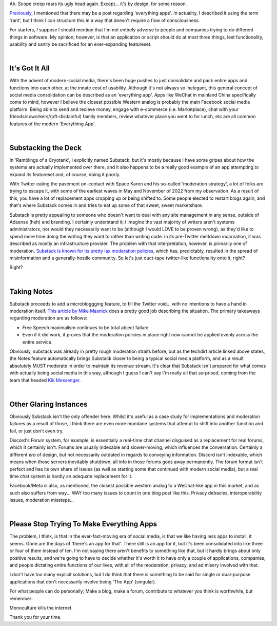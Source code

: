 .. title: On the Perils of 'Everything'
.. slug: on-the-perils-of-everything
.. date: 2023-05-02 18:58:23 UTC-04:00
.. tags: social media, tech, sociology
.. category: technology
.. link: 
.. description: Failures of consolidation.
.. type: text

Ah. Scope creep rears its ugly head again. Except... it's by design, for some reason.

`Previously <https://kautumnrain.github.io/posts/ramblings-of-a-cryotank/>`_, I mentioned that there may be a post regarding 'everything apps'. In actuality, I described it using the term 'rant', but I think I can structure this in a way that doesn't require a flow of consciousness. 

For starters, I suppose I should mention that I'm not entirely adverse to people and companies trying to do different things in software. My opinion, however, is that an application or script should do at most three things, lest functionality, usability and sanity be sacrificed for an ever-expanding featureset.

.. TEASER_END

|

It's Got It All
---------------

With the advent of modern-social media, there's been huge pushes to just consolidate and pack entire apps and functions into each other, at the innate cost of usability. Although it's not always so inelegant, this general concept of social media consolidation can be described as an 'everything app'. Apps like WeChat in mainland China specifically come to mind, however I believe the closest possible Western analog is probably the main Facebook social media platform. Being able to send and recieve money, engage with e-commerce (i.e. Marketplace), chat with your friends/coworkers/(oft-disdainful) family members, review whatever place you went to for lunch, etc are all common features of the modern 'Everything App'.

|

Substacking the Deck
--------------------

In 'Ramblings of a Cryotank', I explicitly named Substack, but it's mostly because I have some gripes about how the systems are actually implemented over there, and it also happens to be a really good example of an app attempting to expand its featureset and, of course, doing it poorly.

With Twitter eating the pavement on-contact with Space Karen and his so-called 'moderation strategy', a lot of folks are trying to escape it, with some of the earliest waves in May and November of 2022 from my observation. As a result of this, you have a lot of replacement apps cropping up or being shifted to. Some people elected to restart blogs again, and that's where Substack comes in and tries to eat up some of that sweet, sweet marketshare.

Substack is pretty appealing to someone who doesn't want to deal with any site management in any sense, outside of Adsense (heh) and branding. I certainly understand it; I imagine the vast majority of writers aren't systems administrators, nor would they necessarily want to be (although I would LOVE to be proven wrong), as they'd like to spend more time doing the writing they want to rather than writing code. In its pre-Twitter meltdown incarnation, it was described as mostly an infrastructure provider. The problem with that interpretation, however, is primarily one of moderation. `Substack is known for its pretty lax moderation policies <https://www.theverge.com/2020/12/22/22196035/substack-moderation-policy-detailed>`_, which has, predictably, resulted in the spread of misinformation and a generally-hostile community. So let's just duct-tape twitter-like functionality onto it, right?

Right?

|

Taking Notes
--------------------------

Substack proceeds to add a microbloggging feature, to fill the Twitter void... with no intentions to have a hand in moderation itself. `This article by Mike Masnick <https://www.techdirt.com/2023/04/14/substack-ceo-chris-best-doesnt-realize-hes-just-become-the-nazi-bar/>`_ does a pretty good job describing the situation. The primary takeaways regarding moderation are as follows:

* Free Speech maximalism continues to be total abject failure
* Even if it did work, it proves that the moderation policies in place right now cannot be applied evenly across the entire service.

Obviously, substack was already in pretty rough moderation straits before, but as the techdirt article linked above states, the Notes feature automatically brings Substack closer to being a typical social media platform, and as a result absolutely MUST moderate in order to maintain its revenue stream. It's clear that Substack isn't prepared for what comes with actually being social media in this way, although I guess I can't say I'm really all that surprised, coming from the team that headed `Kik Messenger <https://www.techdirt.com/2021/05/21/content-moderation-case-study-kik-tries-to-get-abuse-under-control-2017/>`_.

|

Other Glaring Instances
-----------------------

Obviously Substack isn't the only offender here. Whilst it's useful as a case study for  implementations and moderation failures as a result of those, I think there are even more mundane systems that attempt to shift into another function and fail, or just don't even try. 

Discord's Forum system, for example, is essentially a real-time chat channel disguised as a
replacement for real forums, which it certainly isn't. Forums are usually indexable and slower-moving, which influences the conversation. Certainly a different *era* of design, but not necessarily outdated in regards to conveying information. Discord isn't indexable, which means when those servers inevitably shutdown, all info in those forums goes away permanently. The forum format isn't perfect and has its own share of issues (as well as starting some that continued with modern social media), but a real time chat system is hardly an adequate replacement for it.

Facebook/Meta is also, as mentioned, the closest possible western analog to a WeChat-like app in this market, and as such also suffers from way... WAY too many issues to count in one blog post like this. Privacy debacles, interoperability issues, moderation missteps...

|

Please Stop Trying To Make Everything Apps
------------------------------------------
The problem, I think, is that in the ever-fast-moving era of social media, is that we like having less apps to install, it seems. Gone are the days of 'there's an app for that'. There still is an app for it, but it's been consolidated into like three or four of them instead of ten. I'm not saying there aren't benefits to something like that, but it hardly brings about only positive results, and we're going to have to decide whether it's worth it to have only a couple of applications, companies, and people dictating entire functions of our lives, with all of the moderation, privacy, and ad misery involved with that. 

I don't have too many explicit solutions, but I do think that there is something to be said for single or dual-purpose applications that don't necessarily involve being 'The App' (singular). 

For what people can do personally; Make a blog, make a forum, contribute to whatever you think is worthwhile, but remember:

Monoculture kills the internet. 

Thank you for your time.